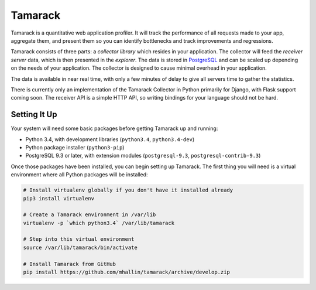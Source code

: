 ==========
 Tamarack
==========

.. image:: https://travis-ci.org/mhallin/tamarack.svg?branch=develop
   :target: https://travis-ci.org/mhallin/tamarack

Tamarack is a quantitative web application profiler. It will track the
performance of all requests made to your app, aggregate them, and
present them so you can identify bottlenecks and track improvements
and regressions.

Tamarack consists of three parts: a *collector library* which resides
in your application. The collector will feed the *receiver server*
data, which is then presented in the *explorer*. The data is stored in
PostgreSQL_ and can be scaled up depending on the needs of your
application. The collector is designed to cause minimal overhead in
your application.

.. image:: docs/img/sample_app.png

The data is available in near real time, with only a few minutes of
delay to give all servers time to gather the statistics.

There is currently only an implementation of the Tamarack Collector in
Python primarily for Django, with Flask support coming soon. The
receiver API is a simple HTTP API, so writing bindings for your
language should not be hard.

Setting It Up
=============

Your system will need some basic packages before getting Tamarack up
and running:

* Python 3.4, with development libraries (``python3.4``,
  ``python3.4-dev``)
* Python package installer (``python3-pip``)
* PostgreSQL 9.3 or later, with extension modules (``postgresql-9.3``,
  ``postgresql-contrib-9.3``)

Once those packages have been installed, you can begin setting up
Tamarack. The first thing you will need is a virtual environment where
all Python packages will be installed:

.. code-block:: sh

    # Install virtualenv globally if you don't have it installed already
    pip3 install virtualenv

    # Create a Tamarack environment in /var/lib
    virtualenv -p `which python3.4` /var/lib/tamarack

    # Step into this virtual environment
    source /var/lib/tamarack/bin/activate

    # Install Tamarack from GitHub
    pip install https://github.com/mhallin/tamarack/archive/develop.zip

.. _PostgreSQL: http://www.postgresql.org/
